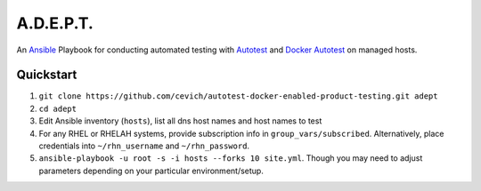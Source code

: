 ===========
A.D.E.P.T.
===========

An Ansible_ Playbook for conducting automated testing with Autotest_
and `Docker Autotest`_ on managed hosts.

.. _ansible: http://docs.ansible.com/index.html
.. _autotest: http://autotest.github.io/
.. _`docker autotest`: https://github.com/autotest/autotest-docker

Quickstart
===========

#. ``git clone https://github.com/cevich/autotest-docker-enabled-product-testing.git adept``
#. ``cd adept``
#. Edit Ansible inventory (``hosts``), list all dns host names and host names to test
#. For any RHEL or RHELAH systems, provide subscription info in ``group_vars/subscribed``.
   Alternatively, place credentials into ``~/rhn_username`` and ``~/rhn_password``.
#. ``ansible-playbook -u root -s -i hosts --forks 10 site.yml``.  Though you may need
   to adjust parameters depending on your particular environment/setup.
